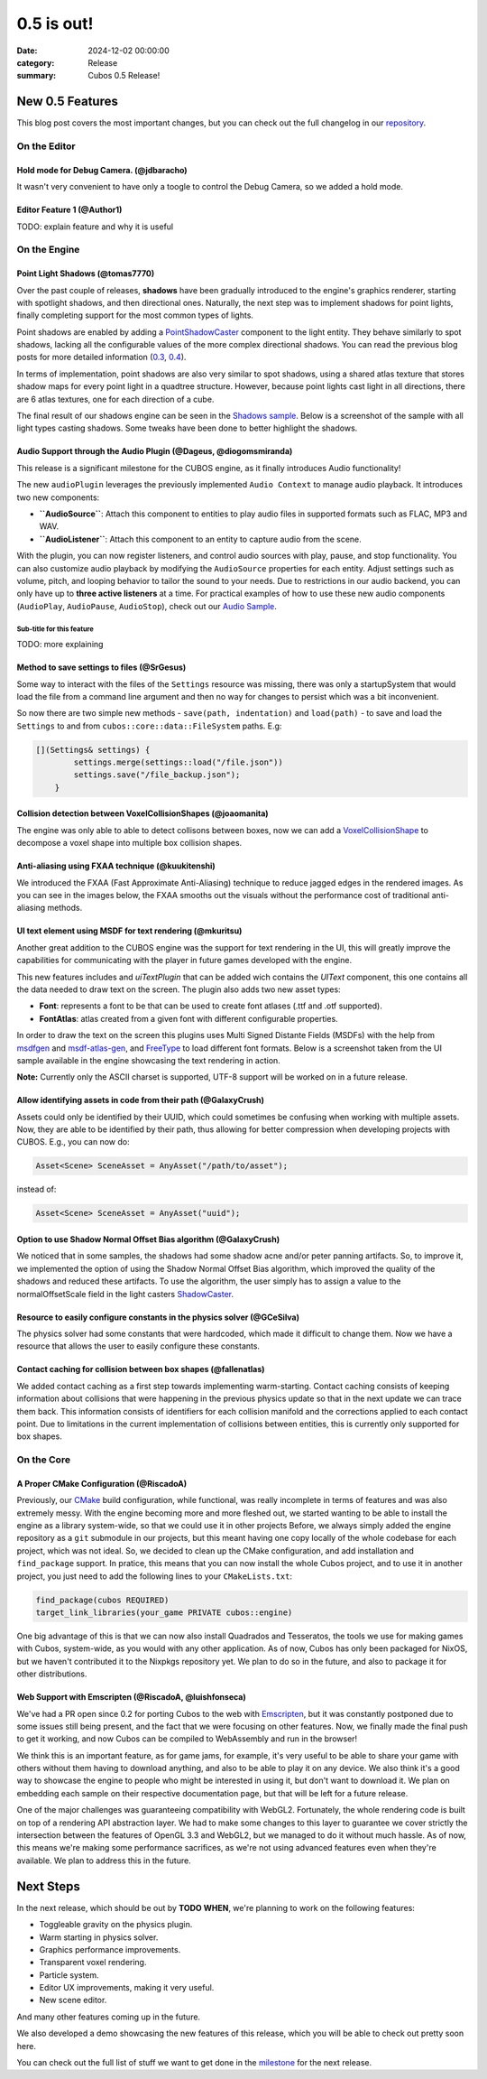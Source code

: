 0.5 is out!
###########

:date: 2024-12-02 00:00:00
:category: Release
:summary: Cubos 0.5 Release!

.. role:: dim
    :class: m-text m-dim

New 0.5 Features
================

This blog post covers the most important changes, but you can check out the full changelog in our `repository <https://github.com/GameDevTecnico/cubos/blob/main/CHANGELOG.md>`_.

On the Editor
-------------

Hold mode for Debug Camera. :dim:`(@jdbaracho)`
~~~~~~~~~~~~~~~~~~~~~~~~~~~~~~~~~~~~~~~~~~~~~~~

It wasn't very convenient to have only a toogle to control the Debug Camera, so we added a hold mode.

Editor Feature 1 :dim:`(@Author1)`
~~~~~~~~~~~~~~~~~~~~~~~~~~~~~~~~~~

TODO: explain feature and why it is useful

On the Engine
-------------

Point Light Shadows :dim:`(@tomas7770)`
~~~~~~~~~~~~~~~~~~~~~~~~~~~~~~~~~~~~~~~

Over the past couple of releases, **shadows** have been gradually introduced to the engine's graphics
renderer, starting with spotlight shadows, and then directional ones. Naturally, the next step was to
implement shadows for point lights, finally completing support for the most common types of lights.

Point shadows are enabled by adding a `PointShadowCaster <https://docs.cubosengine.org/structcubos_1_1engine_1_1PointShadowCaster.html>`_
component to the light entity.
They behave similarly to spot shadows, lacking all the configurable values of the more complex directional shadows.
You can read the previous blog posts for more detailed information (`0.3 <https://cubosengine.org/03-is-here.html>`_, `0.4 <https://cubosengine.org/04-is-out.html>`_).

In terms of implementation, point shadows are also very similar to spot shadows, using a shared atlas texture
that stores shadow maps for every point light in a quadtree structure. However, because point lights cast light in
all directions, there are 6 atlas textures, one for each direction of a cube.

The final result of our shadows engine can be seen in the `Shadows sample <https://github.com/GameDevTecnico/cubos/tree/main/engine/samples/render/shadows>`_.
Below is a screenshot of the sample with all light types casting shadows. Some tweaks have been done to better highlight the shadows.

.. image:: images/0.5/shadows_sample.png

Audio Support through the Audio Plugin  :dim:`(@Dageus, @diogomsmiranda)`
~~~~~~~~~~~~~~~~~~~~~~~~~~~~~~~~~~~~~~~~~~~~~~~~~~~~~~~~~~~~~~~~~~~~~~~~~

This release is a significant milestone for the CUBOS engine, as it finally introduces Audio functionality!

The new ``audioPlugin`` leverages the previously implemented ``Audio Context`` to manage audio playback. It introduces two new components:

- **``AudioSource``**: Attach this component to entities to play audio files in supported formats such as FLAC, MP3 and WAV.
- **``AudioListener``**: Attach this component to an entity to capture audio from the scene.

With the plugin, you can now register listeners, and control audio sources with play, pause, and stop functionality. You can also customize audio playback by modifying the ``AudioSource`` properties for each entity. Adjust settings such as volume, pitch, and looping behavior to tailor the sound to your needs.
Due to restrictions in our audio backend, you can only have up to **three active listeners** at a time. For practical examples of how to use these new audio components (``AudioPlay``, ``AudioPause``, ``AudioStop``), check out our `Audio Sample <https://github.com/GameDevTecnico/cubos/blob/main/engine/samples/audio/main.cpp>`_.


Sub-title for this feature
**************************

TODO: more explaining

Method to save settings to files :dim:`(@SrGesus)`
~~~~~~~~~~~~~~~~~~~~~~~~~~~~~~~~~~~~~~~~~~~~~~~~~~

Some way to interact with the files of the ``Settings`` resource was missing,
there was only a startupSystem that would load the file from a command line
argument and then no way for changes to persist which was a bit inconvenient.

So now there are two simple new methods - ``save(path, indentation)`` and
``load(path)`` - to save and load the ``Settings`` to and from
``cubos::core::data::FileSystem`` paths. E.g:

.. code-block:: cpp

    [](Settings& settings) {
            settings.merge(settings::load("/file.json"))
            settings.save("/file_backup.json");
        }

Collision detection between VoxelCollisionShapes :dim:`(@joaomanita)`
~~~~~~~~~~~~~~~~~~~~~~~~~~~~~~~~~~~~~~~~~~~~~~~~~~~~~~~~~~~~~~~~~~~~~

The engine was only able to able to detect collisons between boxes, now we can add a `VoxelCollisionShape <https://docs.cubosengine.org/classcubos_1_1engine_1_1VoxelCollisionShape.html>`_
to decompose a voxel shape into multiple box collision shapes.

Anti-aliasing using FXAA technique :dim:`(@kuukitenshi)`
~~~~~~~~~~~~~~~~~~~~~~~~~~~~~~~~~~~~~~~~~~~~~~~~~~~~~~~~~~~~~~~~~~~~~
We introduced the FXAA (Fast Approximate Anti-Aliasing) technique to reduce jagged edges in the rendered images. 
As you can see in the images below, the FXAA smooths out the visuals without the performance cost of traditional anti-aliasing methods.

.. image-comparison::
    :after: {static}/images/0.5/cars_after.png
    :before: {static}/images/0.5/cars_before.png

UI text element using MSDF for text rendering :dim:`(@mkuritsu)`
~~~~~~~~~~~~~~~~~~~~~~~~~~~~~~~~~~~~~~~~~~~~~~~~~~~~~~~~~~~~~~~~

Another great addition to the CUBOS engine was the support for text rendering in the UI, this will greatly improve the capabilities 
for communicating with the player in future games developed with the engine.

This new features includes and `uiTextPlugin` that can be added wich contains the `UIText` component, this one contains all the data needed
to draw text on the screen. The plugin also adds two new asset types:

- **Font**: represents a font to be that can be used to create font atlases (.ttf and .otf supported).
- **FontAtlas**: atlas created from a given font with different configurable properties. 

In order to draw the text on the screen this plugins uses Multi Signed Distante Fields (MSDFs) with the help from `msdfgen <https://github.com/Chlumsky/msdfgen>`_ 
and `msdf-atlas-gen <https://github.com/Chlumsky/msdf-atlas-gen>`_, and `FreeType <https://freetype.org/>`_ to load different font formats. Below is a screenshot
taken from the UI sample available in the engine showcasing the text rendering in action.

.. image:: images/0.5/ui-text.png

**Note:** Currently only the ASCII charset is supported, UTF-8 support will be worked on in a future release.

Allow identifying assets in code from their path :dim:`(@GalaxyCrush)`
~~~~~~~~~~~~~~~~~~~~~~~~~~~~~~~~~~~~~~~~~~~~~~~~~~~~~~~~~~~~~~~~~~~~~~~

Assets could only be identified by their UUID, which could sometimes be confusing when working with multiple assets.
Now, they are able to be identified by their path, thus allowing for better compression when developing projects with CUBOS.
E.g., you can now do:

.. code-block:: cpp

    Asset<Scene> SceneAsset = AnyAsset("/path/to/asset");

instead of:

.. code-block:: cpp

    Asset<Scene> SceneAsset = AnyAsset("uuid");

Option to use Shadow Normal Offset Bias algorithm :dim:`(@GalaxyCrush)`
~~~~~~~~~~~~~~~~~~~~~~~~~~~~~~~~~~~~~~~~~~~~~~~~~~~~~~~~~~~~~~~~~~~~~~~

We noticed that in some samples, the shadows had some shadow acne and/or peter panning artifacts. So, to improve it, we implemented the option of using the Shadow Normal Offset Bias algorithm, which improved the quality of the shadows and reduced these artifacts. To use the algorithm, the user simply has to assign a value to the normalOffsetScale field in the light casters `ShadowCaster  <https://docs.cubosengine.org/structcubos_1_1engine_1_1ShadowCaster.html>`_.

Resource to easily configure constants in the physics solver :dim:`(@GCeSilva)`
~~~~~~~~~~~~~~~~~~~~~~~~~~~~~~~~~~~~~~~~~~~~~~~~~~~~~~~~~~~~~~~~~~~~~~~~~~~~~~~

The physics solver had some constants that were hardcoded, which made it difficult to change them. Now we have a resource that allows the user to easily configure these constants.

Contact caching for collision between box shapes :dim:`(@fallenatlas)`
~~~~~~~~~~~~~~~~~~~~~~~~~~~~~~~~~~~~~~~~~~~~~~~~~~~~~~~~~~~~~~~~~~~~~~~

We added contact caching as a first step towards implementing warm-starting. Contact caching consists of keeping information about collisions that were happening in the previous physics update
so that in the next update we can trace them back. This information consists of identifiers for each collision manifold and the corrections applied to each contact point. Due to limitations in the current implementation of 
collisions between entities, this is currently only supported for box shapes.

On the Core
-----------

A Proper CMake Configuration :dim:`(@RiscadoA)`
~~~~~~~~~~~~~~~~~~~~~~~~~~~~~~~~~~~~~~~~~~~~~~~

Previously, our `CMake <https://cmake.org/>`_ build configuration, while functional, was really incomplete in terms of features and was also extremely messy.
With the engine becoming more and more fleshed out, we started wanting to be able to install the engine as a library system-wide, so that we could use it in other projects
Before, we always simply added the engine repository as a ``git`` submodule in our projects, but this meant having one copy locally of the whole codebase for each project, which was not ideal.
So, we decided to clean up the CMake configuration, and add installation and ``find_package`` support. In pratice, this means that you can now install the whole Cubos project, and to use it in another project, you just need to add the following lines to your ``CMakeLists.txt``:

.. code-block:: cmake

    find_package(cubos REQUIRED)
    target_link_libraries(your_game PRIVATE cubos::engine)

One big advantage of this is that we can now also install Quadrados and Tesseratos, the tools we use for making games with Cubos, system-wide, as you would with any other application.
As of now, Cubos has only been packaged for NixOS, but we haven't contributed it to the Nixpkgs repository yet. We plan to do so in the future, and also to package it for other distributions.

Web Support with Emscripten :dim:`(@RiscadoA, @luishfonseca)`
~~~~~~~~~~~~~~~~~~~~~~~~~~~~~~~~~~~~~~~~~~~~~~~~~~~~~~~~~~~~~

We've had a PR open since 0.2 for porting Cubos to the web with `Emscripten <https://emscripten.org/>`_, but it was constantly postponed due to some issues still being present, and the fact that we were focusing on other features.
Now, we finally made the final push to get it working, and now Cubos can be compiled to WebAssembly and run in the browser!

We think this is an important feature, as for game jams, for example, it's very useful to be able to share your game with others without them having to download anything, and also to be able to play it on any device.
We also think it's a good way to showcase the engine to people who might be interested in using it, but don't want to download it.
We plan on embedding each sample on their respective documentation page, but that will be left for a future release.

One of the major challenges was guaranteeing compatibility with WebGL2. Fortunately, the whole rendering code is built on top of a rendering API abstraction layer.
We had to make some changes to this layer to guarantee we cover strictly the intersection between the features of OpenGL 3.3 and WebGL2, but we managed to do it without much hassle.
As of now, this means we're making some performance sacrifices, as we're not using advanced features even when they're available. We plan to address this in the future.

Next Steps
==========

In the next release, which should be out by **TODO WHEN**, we're planning to work on the following features:

* Toggleable gravity on the physics plugin.
* Warm starting in physics solver.
* Graphics performance improvements.
* Transparent voxel rendering.
* Particle system.
* Editor UX improvements, making it very useful.
* New scene editor.

And many other features coming up in the future.

We also developed a demo showcasing the new features of this release, which you will be able to check out pretty soon here.

You can check out the full list of stuff we want to get done in the `milestone <https://github.com/GameDevTecnico/cubos/milestone/29>`_ for the next release.
